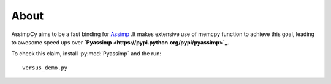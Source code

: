 About
==================

AssimpCy aims to be a fast binding for `Assimp <http://assimp.sourceforge.net/>`_ .It makes extensive use of memcpy function to achieve this goal, leading to awesome speed ups over **`Pyassimp <https://pypi.python.org/pypi/pyassimp>`_**.

To check this claim, install :py:mod:`Pyassimp` and the run::

    versus_demo.py
